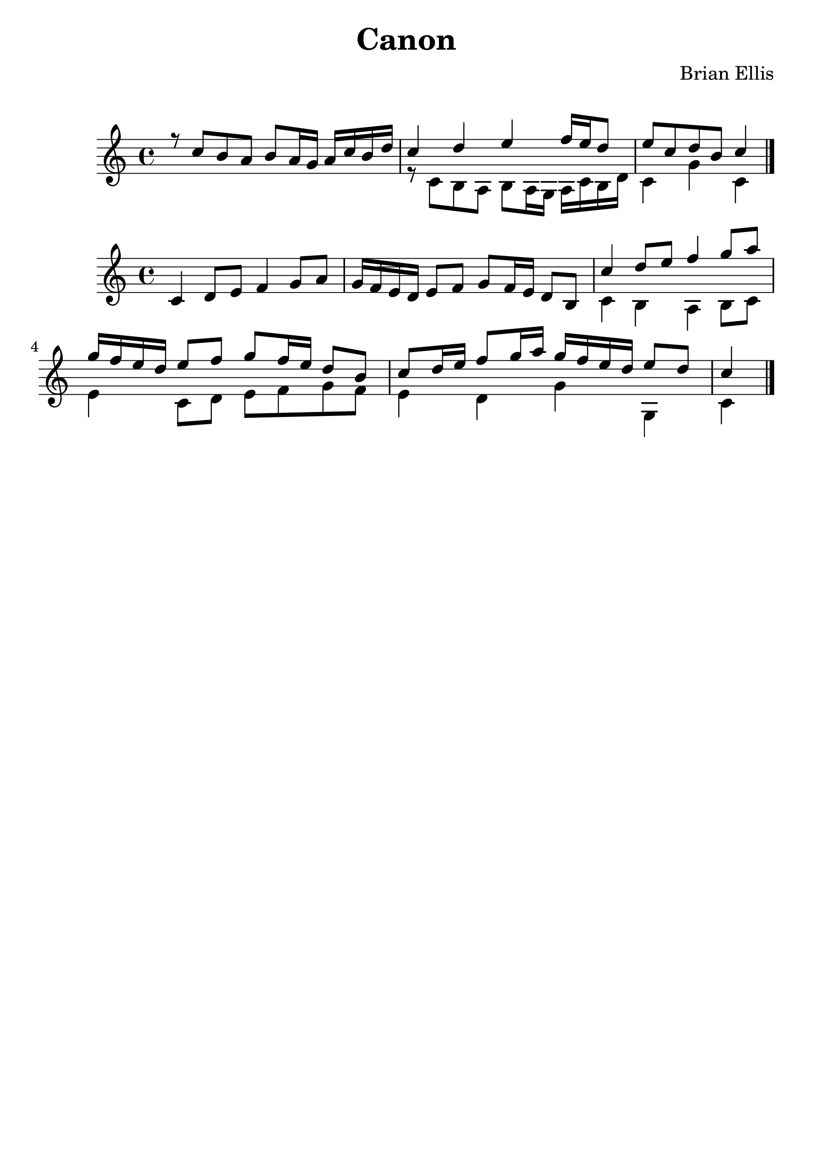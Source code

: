 \version "2.18.0"
#(set-global-staff-size 25)
%\setlength{\topmargin}{-2in}

\header {
      % The following fields are centered
    title = "Canon"
    subsubtitle = ""
    composer = "Brian Ellis"
	arranger = "  "
    tagline = ""
    copyright = ""
  }
\score{
\midi {}
\layout{}
<<
\new Staff 
{
	\relative c'' {
	\time 4/4
<<{
	r8 c b a b a16 g a c b d c4 d e f16 e d8 e8 c d b c4
}\\{
	s1 r8 c, b a b a16 g a c b d c4 g' c,4 \bar "|."
}>>

}
}

>>
}


\score{
\midi {}
\layout{}
<<
\new Staff 
{
	\relative c' {
	\time 4/4
<<{
	c4 d8 e f4 g8 a g16 f e d e8 f g8 f16 e d8 b
	c'4 d8 e f4 g8 a g16 f e d e8 f g8 f16 e d8 b
	c8 d16 e f8 g16 a g f e d e8 d c4 \bar "|."
}\\{
	s1 s c,4 b a b8 c e4 c8 d e f g f
	e4 d g g, c
}>>

}
}

>>
}